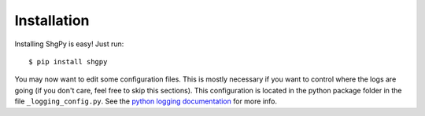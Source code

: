 Installation
============

Installing ShgPy is easy! Just run::

    $ pip install shgpy

You may now want to edit some configuration files. This is mostly
necessary if you want to control where the logs are going (if you 
don't care, feel free to skip this sections). This configuration
is located in the python package folder in the file
``_logging_config.py``. See the `python logging documentation <https://docs.python.org/3/library/logging.config.html>`_
for more info.
